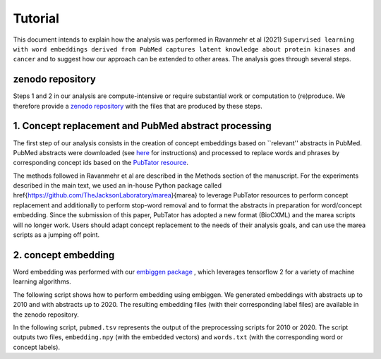 ########
Tutorial
########

This document intends to explain how the analysis was performed in  Ravanmehr et al (2021) ``Supervised learning with word embeddings derived from PubMed captures latent knowledge about protein kinases and cancer`` and to suggest how our approach can be extended to other areas.
The analysis goes through several steps.


zenodo repository
#################

Steps 1 and 2 in our analysis are compute-intensive or require substantial work or computation to (re)produce. We therefore provide
a `zenodo repository <https://zenodo.org/record/5329035>`_ with the files that are produced by these steps.


1. Concept replacement and PubMed abstract processing
#####################################################

The first step of our analysis consists in the creation of concept embeddings based on ``relevant'' abstracts in PubMed. 
PubMed abstracts were downloaded (see `here <https://www.nlm.nih.gov/databases/download/pubmed_medline.html>`_ for instructions)
and processed to replace words and phrases by corresponding concept ids based on the `PubTator resource <https://www.ncbi.nlm.nih.gov/research/pubtator/>`_. 

The methods followed in  Ravanmehr et al are described in the Methods section of the manuscript. 
For the experiments described in the main text, we used an in-house Python package called
\href{https://github.com/TheJacksonLaboratory/marea}{marea} to leverage PubTator resources to perform concept replacement and additionally to perform stop-word removal and to
format the abstracts in preparation for word/concept embedding. Since the submission of this paper, 
PubTator has adopted a new format (BioCXML) and the marea scripts will no longer work. Users should adapt concept replacement to the needs of their analysis goals, and can use the marea scripts as a jumping off point.

2. concept embedding
####################


Word embedding was performed with our `embiggen package <https://pypi.org/project/embiggen/>`_ , which leverages tensorflow 2 for a variety of machine learning algorithms. 

The following script shows how to perform embedding using embiggen. We generated  embeddings with abstracts up to 2010 and with abstracts up to 2020. The resulting
embedding files (with their corresponding label files) are available in the zenodo repository.


In the following script, ``pubmed.tsv`` represents the output of the preprocessing scripts for 2010 or 2020. 
The script outputs two files, ``embedding.npy`` (with the embedded vectors) and ``words.txt`` (with the corresponding word or concept labels).

 
